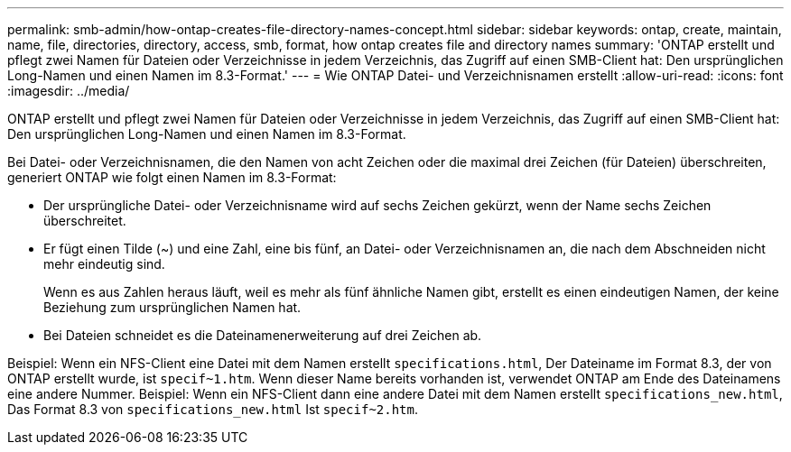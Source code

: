 ---
permalink: smb-admin/how-ontap-creates-file-directory-names-concept.html 
sidebar: sidebar 
keywords: ontap, create, maintain, name, file, directories, directory, access, smb, format, how ontap creates file and directory names 
summary: 'ONTAP erstellt und pflegt zwei Namen für Dateien oder Verzeichnisse in jedem Verzeichnis, das Zugriff auf einen SMB-Client hat: Den ursprünglichen Long-Namen und einen Namen im 8.3-Format.' 
---
= Wie ONTAP Datei- und Verzeichnisnamen erstellt
:allow-uri-read: 
:icons: font
:imagesdir: ../media/


[role="lead"]
ONTAP erstellt und pflegt zwei Namen für Dateien oder Verzeichnisse in jedem Verzeichnis, das Zugriff auf einen SMB-Client hat: Den ursprünglichen Long-Namen und einen Namen im 8.3-Format.

Bei Datei- oder Verzeichnisnamen, die den Namen von acht Zeichen oder die maximal drei Zeichen (für Dateien) überschreiten, generiert ONTAP wie folgt einen Namen im 8.3-Format:

* Der ursprüngliche Datei- oder Verzeichnisname wird auf sechs Zeichen gekürzt, wenn der Name sechs Zeichen überschreitet.
* Er fügt einen Tilde (~) und eine Zahl, eine bis fünf, an Datei- oder Verzeichnisnamen an, die nach dem Abschneiden nicht mehr eindeutig sind.
+
Wenn es aus Zahlen heraus läuft, weil es mehr als fünf ähnliche Namen gibt, erstellt es einen eindeutigen Namen, der keine Beziehung zum ursprünglichen Namen hat.

* Bei Dateien schneidet es die Dateinamenerweiterung auf drei Zeichen ab.


Beispiel: Wenn ein NFS-Client eine Datei mit dem Namen erstellt `specifications.html`, Der Dateiname im Format 8.3, der von ONTAP erstellt wurde, ist `specif~1.htm`. Wenn dieser Name bereits vorhanden ist, verwendet ONTAP am Ende des Dateinamens eine andere Nummer. Beispiel: Wenn ein NFS-Client dann eine andere Datei mit dem Namen erstellt `specifications_new.html`, Das Format 8.3 von `specifications_new.html` Ist `specif~2.htm`.
